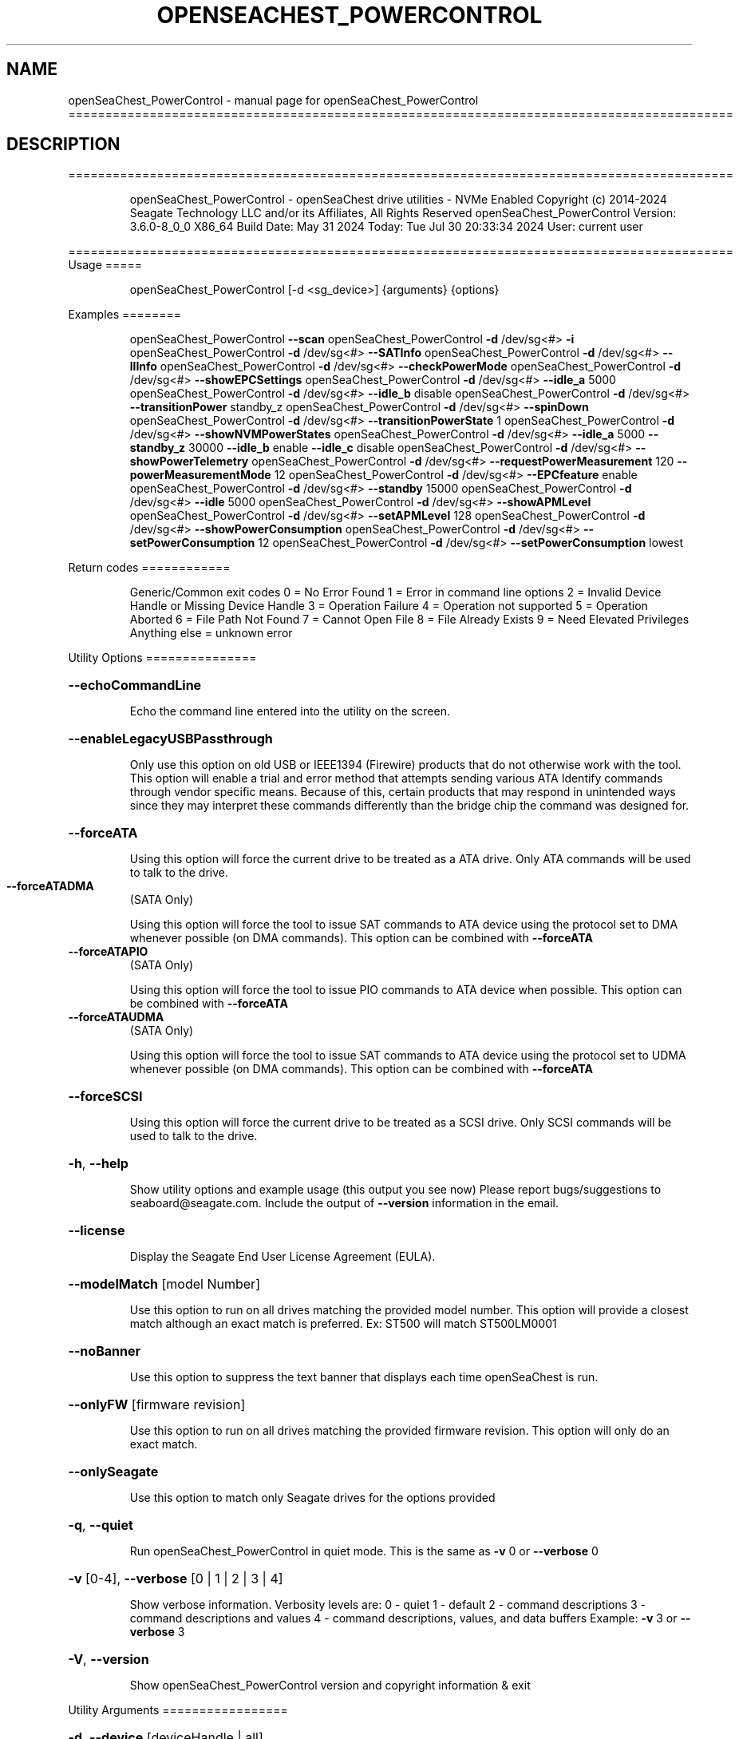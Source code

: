.\" DO NOT MODIFY THIS FILE!  It was generated by help2man 1.49.1.
.TH OPENSEACHEST_POWERCONTROL "1" "July 2024" "openSeaChest_PowerControl ==========================================================================================" "User Commands"
.SH NAME
openSeaChest_PowerControl \- manual page for openSeaChest_PowerControl ==========================================================================================
.SH DESCRIPTION
==========================================================================================
.IP
openSeaChest_PowerControl \- openSeaChest drive utilities \- NVMe Enabled
Copyright (c) 2014\-2024 Seagate Technology LLC and/or its Affiliates, All Rights Reserved
openSeaChest_PowerControl Version: 3.6.0\-8_0_0 X86_64
Build Date: May 31 2024
Today: Tue Jul 30 20:33:34 2024        User: current user
.PP
==========================================================================================
Usage
=====
.IP
openSeaChest_PowerControl [\-d <sg_device>] {arguments} {options}
.PP
Examples
========
.IP
openSeaChest_PowerControl \fB\-\-scan\fR
openSeaChest_PowerControl \fB\-d\fR /dev/sg<#> \fB\-i\fR
openSeaChest_PowerControl \fB\-d\fR /dev/sg<#> \fB\-\-SATInfo\fR
openSeaChest_PowerControl \fB\-d\fR /dev/sg<#> \fB\-\-llInfo\fR
openSeaChest_PowerControl \fB\-d\fR /dev/sg<#> \fB\-\-checkPowerMode\fR
openSeaChest_PowerControl \fB\-d\fR /dev/sg<#> \fB\-\-showEPCSettings\fR
openSeaChest_PowerControl \fB\-d\fR /dev/sg<#> \fB\-\-idle_a\fR 5000
openSeaChest_PowerControl \fB\-d\fR /dev/sg<#> \fB\-\-idle_b\fR disable
openSeaChest_PowerControl \fB\-d\fR /dev/sg<#> \fB\-\-transitionPower\fR standby_z
openSeaChest_PowerControl \fB\-d\fR /dev/sg<#> \fB\-\-spinDown\fR
openSeaChest_PowerControl \fB\-d\fR /dev/sg<#> \fB\-\-transitionPowerState\fR 1
openSeaChest_PowerControl \fB\-d\fR /dev/sg<#> \fB\-\-showNVMPowerStates\fR
openSeaChest_PowerControl \fB\-d\fR /dev/sg<#> \fB\-\-idle_a\fR 5000 \fB\-\-standby_z\fR 30000 \fB\-\-idle_b\fR enable \fB\-\-idle_c\fR disable
openSeaChest_PowerControl \fB\-d\fR /dev/sg<#> \fB\-\-showPowerTelemetry\fR
openSeaChest_PowerControl \fB\-d\fR /dev/sg<#> \fB\-\-requestPowerMeasurement\fR 120 \fB\-\-powerMeasurementMode\fR 12
openSeaChest_PowerControl \fB\-d\fR /dev/sg<#> \fB\-\-EPCfeature\fR enable
openSeaChest_PowerControl \fB\-d\fR /dev/sg<#> \fB\-\-standby\fR 15000
openSeaChest_PowerControl \fB\-d\fR /dev/sg<#> \fB\-\-idle\fR 5000
openSeaChest_PowerControl \fB\-d\fR /dev/sg<#> \fB\-\-showAPMLevel\fR
openSeaChest_PowerControl \fB\-d\fR /dev/sg<#> \fB\-\-setAPMLevel\fR 128
openSeaChest_PowerControl \fB\-d\fR /dev/sg<#> \fB\-\-showPowerConsumption\fR
openSeaChest_PowerControl \fB\-d\fR /dev/sg<#> \fB\-\-setPowerConsumption\fR 12
openSeaChest_PowerControl \fB\-d\fR /dev/sg<#> \fB\-\-setPowerConsumption\fR lowest
.PP
Return codes
============
.IP
Generic/Common exit codes
0 = No Error Found
1 = Error in command line options
2 = Invalid Device Handle or Missing Device Handle
3 = Operation Failure
4 = Operation not supported
5 = Operation Aborted
6 = File Path Not Found
7 = Cannot Open File
8 = File Already Exists
9 = Need Elevated Privileges
Anything else = unknown error
.PP
Utility Options
===============
.HP
\fB\-\-echoCommandLine\fR
.IP
Echo the command line entered into the utility on the screen.
.HP
\fB\-\-enableLegacyUSBPassthrough\fR
.IP
Only use this option on old USB or IEEE1394 (Firewire)
products that do not otherwise work with the tool.
This option will enable a trial and error method that
attempts sending various ATA Identify commands through
vendor specific means. Because of this, certain products
that may respond in unintended ways since they may interpret
these commands differently than the bridge chip the command
was designed for.
.HP
\fB\-\-forceATA\fR
.IP
Using this option will force the current drive to
be treated as a ATA drive. Only ATA commands will
be used to talk to the drive.
.TP
\fB\-\-forceATADMA\fR
(SATA Only)
.IP
Using this option will force the tool to issue SAT
commands to ATA device using the protocol set to DMA
whenever possible (on DMA commands).
This option can be combined with \fB\-\-forceATA\fR
.TP
\fB\-\-forceATAPIO\fR
(SATA Only)
.IP
Using this option will force the tool to issue PIO
commands to ATA device when possible. This option can
be combined with \fB\-\-forceATA\fR
.TP
\fB\-\-forceATAUDMA\fR
(SATA Only)
.IP
Using this option will force the tool to issue SAT
commands to ATA device using the protocol set to UDMA
whenever possible (on DMA commands).
This option can be combined with \fB\-\-forceATA\fR
.HP
\fB\-\-forceSCSI\fR
.IP
Using this option will force the current drive to
be treated as a SCSI drive. Only SCSI commands will
be used to talk to the drive.
.HP
\fB\-h\fR, \fB\-\-help\fR
.IP
Show utility options and example usage (this output you see now)
Please report bugs/suggestions to seaboard@seagate.com.
Include the output of \fB\-\-version\fR information in the email.
.HP
\fB\-\-license\fR
.IP
Display the Seagate End User License Agreement (EULA).
.HP
\fB\-\-modelMatch\fR [model Number]
.IP
Use this option to run on all drives matching the provided
model number. This option will provide a closest match although
an exact match is preferred. Ex: ST500 will match ST500LM0001
.HP
\fB\-\-noBanner\fR
.IP
Use this option to suppress the text banner that displays each time
openSeaChest is run.
.HP
\fB\-\-onlyFW\fR [firmware revision]
.IP
Use this option to run on all drives matching the provided
firmware revision. This option will only do an exact match.
.HP
\fB\-\-onlySeagate\fR
.IP
Use this option to match only Seagate drives for the options
provided
.HP
\fB\-q\fR, \fB\-\-quiet\fR
.IP
Run openSeaChest_PowerControl in quiet mode. This is the same as
\fB\-v\fR 0 or \fB\-\-verbose\fR 0
.HP
\fB\-v\fR [0\-4], \fB\-\-verbose\fR [0 | 1 | 2 | 3 | 4]
.IP
Show verbose information. Verbosity levels are:
0 \- quiet
1 \- default
2 \- command descriptions
3 \- command descriptions and values
4 \- command descriptions, values, and data buffers
Example: \fB\-v\fR 3 or \fB\-\-verbose\fR 3
.HP
\fB\-V\fR, \fB\-\-version\fR
.IP
Show openSeaChest_PowerControl version and copyright information & exit
.PP
Utility Arguments
=================
.HP
\fB\-d\fR, \fB\-\-device\fR [deviceHandle | all]
.IP
Use this option with most commands to specify the device
handle on which to perform an operation. Example: /dev/sg<#>
To run across all devices detected in the system, use the
"all" argument instead of a device handle.
Example: \fB\-d\fR all
NOTE: The "all" argument is handled by running the
.TP
specified options on each drive detected in the
OS sequentially. For parallel operations, please
use a script opening a separate instance for each
device handle.
.HP
\fB\-F\fR, \fB\-\-scanFlags\fR [option list]
.IP
Use this option to control the output from scan with the
options listed below. Multiple options can be combined.
.TP
ata \- show only ATA (SATA) devices
usb \- show only USB devices
scsi \- show only SCSI (SAS) devices
nvme \- show only NVMe devices
interfaceATA \- show devices on an ATA interface
interfaceUSB \- show devices on a USB interface
interfaceSCSI \- show devices on a SCSI or SAS interface
interfaceNVME = show devices on an NVMe interface
sd \- show sd device handles
sgtosd \- show the sd and sg device handle mapping
.HP
\fB\-i\fR, \fB\-\-deviceInfo\fR
.IP
Show information and features for the storage device
.HP
\fB\-\-llInfo\fR
.IP
Dump low\-level information about the device to assist with debugging.
.HP
\fB\-s\fR, \fB\-\-scan\fR
.IP
Scan the system and list all storage devices with logical
/dev/sg<#> assignments. Shows model, serial and firmware
numbers.  If your device is not listed on a scan  immediately
after booting, then wait 10 seconds and run it again.
.HP
\fB\-S\fR, \fB\-\-Scan\fR
.IP
This option is the same as \fB\-\-scan\fR or \fB\-s\fR,
however it will also perform a low level rescan to pick up
other devices. This low level rescan may wake devices from low
power states and may cause the OS to re\-enumerate them.
Use this option when a device is plugged in and not discovered in
a normal scan.
NOTE: A low\-level rescan may not be available on all interfaces or
all OSs. The low\-level rescan is not guaranteed to find additional
devices in the system when the device is unable to come to a ready state.
.HP
\fB\-\-SATInfo\fR
.IP
Displays SATA device information on any interface
using both SCSI Inquiry / VPD / Log reported data
(translated according to SAT) and the ATA Identify / Log
reported data.
.HP
\fB\-\-testUnitReady\fR
.IP
Issues a SCSI Test Unit Ready command and displays the
status. If the drive is not ready, the sense key, asc,
ascq, and fru will be displayed and a human readable
translation from the SPC spec will be displayed if one
is available.
.HP
\fB\-\-fastDiscovery\fR
.TP
Use this option
to issue a fast scan on the specified drive.
.HP
\fB\-\-checkPowerMode\fR
.IP
Get the current power mode of a drive.
On SCSI devices, this will only work if the drive has
transitioned from active state to another state.
.HP
\fB\-\-EPCfeature\fR [enable | disable]
.IP
Enables or disables Extended Power Conditions (EPC) support for
devices. To disable EPC use \fB\-\-EPCfeature\fR disable. Note that the
EPC Feature Set is not supported on all devices.
Use \fB\-\-deviceInfo\fR option to see if EPC is supported.
.TP
WARNING: The EPC settings may affect all LUNs/namespaces for devices
with multiple logical units or namespaces.
.HP
\fB\-\-idle_a\fR [ enable | disable | default | timerValueMilliseconds ]
.TP
Use this setting to change the EPC Idle_A power mode settings.
enable  \- enable the power state
disable \- disable the power state
default \- restore default settings for this power state
timerValue \- number of milliseconds to set for the timer
.TP
used in this power state. If a timer is provided
the state will also be enabled, if not already.
EPC spec timers are set in 100 millisecond increments.
Timers will be truncated to fit 100 millisecond increments.
.TP
WARNING: EPC Settings may affect all LUNs/namespaces for devices
with multiple logical units or namespaces.
.HP
\fB\-\-idle_b\fR [ enable | disable | default | timerValueMilliseconds ]
.TP
Use this setting to change the EPC Idle_B power mode settings.
enable  \- enable the power state
disable \- disable the power state
default \- restore default settings for this power state
timerValue \- number of milliseconds to set for the timer
.TP
used in this power state. If a timer is provided
the state will also be enabled, if not already.
EPC spec timers are set in 100 millisecond increments.
Timers will be truncated to fit 100 millisecond increments.
.TP
WARNING: EPC Settings may affect all LUNs/namespaces for devices
with multiple logical units or namespaces.
.HP
\fB\-\-idle_c\fR [ enable | disable | default | timerValueMilliseconds ]
.TP
Use this setting to change the EPC Idle_C power mode settings.
enable  \- enable the power state
disable \- disable the power state
default \- restore default settings for this power state
timerValue \- number of milliseconds to set for the timer
.TP
used in this power state. If a timer is provided
the state will also be enabled, if not already.
EPC spec timers are set in 100 millisecond increments.
Timers will be truncated to fit 100 millisecond increments.
.TP
WARNING: EPC Settings may affect all LUNs/namespaces for devices
with multiple logical units or namespaces.
.TP
\fB\-\-powerMeasurementMode\fR [all | 5 | 12]
(Seagate Only)
.IP
Use this option along with \fB\-\-requestPowerMeasurement\fR to specify
which sources to measure power on for the requested time.
.IP
all \- measure all power sources
5   \- measure only the 5v power
12  \- measure only the 12v power
.TP
\fB\-\-requestPowerMeasurement\fR [seconds to perform measurement]
(Seagate Only)
.IP
This option is used to specify a time to perform a power
measurement for. The minimum measurement time is 22 seconds
and the maximum is 65535 seconds. If a time less than 22 seconds
is provided, 22 seconds will be used by the drive. A value greater
than 65535 will result in error.
Use the \fB\-\-powerMeasurementMode\fR option to specify which mode to measure.
.TP
\fB\-\-powerBalanceFeature\fR [ info | enable | disable | limited]
(Seagate Only)
.IP
Use this option to see the state of the Seagate Power Balance
feature or to change its state.
Seagate's PowerBalance feature will adjust drive performance during
random operations to reduce power consumption of the drive.
.IP
info \- will dump the state of the Power Balance feature on the screen
enable \- use this to enable Power Balance (lowest power consumption)
disable \- use this to disable Power Balance (hihgest power consumption)
limited \- 12w limited mode. Dual actuator SATA only
.IP
Note: While this feature is available on some SAS products,
it is recommended that the \fB\-\-setPowerConsumption\fR option is
used instead since it allows more levels of control.
This option and the \fB\-\-setPowerConsumption\fR option are incompatible
because they use the same mode page fields (1Ah\-01h).
.TP
WARNING: Seagate Power Balance may affect all LUNs/namespaces for devices
with multiple logical units or namespaces.
.HP
\fB\-\-showEPCSettings\fR
.IP
Use this option to show the current EPC settings on the screen.
Only drives supporting the EPC feature will show this data and
only supported power conditions will be shown.
.TP
\fB\-\-showPowerTelemetry\fR
(Seagate Only)
.IP
Use this option to show the power telemetry data from
a Seagate drive that supports the power telemetry feature
If a measurement was not previously requested, this will show
free\-running mode data from the last 10 minutes.
If this option is provided while a measurement is still
in progress, this will show all data that is currently available
Use the \fB\-\-requestPowerMeasurement\fR option to request a power
measurement with a set time window.
.TP
NOTE: Power measurements are for the full device, not individual
logical units. All logical units will be measured for this data.
.HP
\fB\-\-spinDown\fR
.IP
Removes power to the disk drive motor with the Standby Immediate
command. Use this before moving a hard disk drive. The drive
will spin back up if the operating system selects the drive.
This means that an active drive will not stay spun down.
.TP
WARNING: Spindown may affect all LUNs/namespaces for devices
with multiple logical units or namespaces.
.HP
\fB\-\-standby\fR [ enable | disable | default | timerValueMilliseconds ] (Some settings are SAS only)
.IP
Use this setting to change the standby power mode settings.
NOTE: This is the legacy standby timer before EPC drives.
.TP
If this is used on an EPC drive, this will modify
the standby_z power state and timer values.
.TP
enable
\- enable the power state    (SAS Only)
.TP
disable \- disable the power state
(SAS Only)
.TP
default \- restore default settings for this power state
(SAS Only)
.TP
timerValue \- number of milliseconds to set for the timer
used in this power state. If a timer is provided
the state will also be enabled, if not already.
Spec timers are set in 100 millisecond increments.
Timers will be truncated to fit 100 millisecond increments.
.IP
ATA drives can only change the standby timer, not disable it.
On ATA drives, the standby timer set by this command is volatile
and drive defaults are restored on next power cycle.
.TP
WARNING: EPC Settings may affect all LUNs/namespaces for devices
with multiple logical units or namespaces.
.HP
\fB\-\-standby_y\fR [ enable | disable | default | timerValueMilliseconds ]
.TP
Use this setting to change the EPC Standby_Y power mode settings.
enable  \- enable the power state
disable \- disable the power state
default \- restore default settings for this power state
timerValue \- number of milliseconds to set for the timer
.TP
used in this power state. If a timer is provided
the state will also be enabled, if not already.
EPC spec timers are set in 100 millisecond increments.
Timers will be truncated to fit 100 millisecond increments.
.TP
WARNING: EPC Settings may affect all LUNs/namespaces for devices
with multiple logical units or namespaces.
.HP
\fB\-\-standby_z\fR [ enable | disable | default | timerValueMilliseconds ]
.TP
Use this setting to change the EPC Standby_Z power mode settings.
enable  \- enable the power state
disable \- disable the power state
default \- restore default settings for this power state
timerValue \- number of milliseconds to set for the timer
.TP
used in this power state. If a timer is provided
the state will also be enabled, if not already.
EPC spec timers are set in 100 millisecond increments.
Timers will be truncated to fit 100 millisecond increments.
.TP
WARNING: EPC Settings may affect all LUNs/namespaces for devices
with multiple logical units or namespaces.
.HP
\fB\-\-transitionPower\fR [active | idle | idleUnload | standby | idle_a | idle_b | idle_c | standby_y | standby_z | sleep]
.IP
Use this option to transition the drive to a specific power state.
EPC and legacy power states are supported. EPC states are only available
on devices supporting the EPC feature.
Supported power states:
.IP
active
idle \- idle mode (legacy mode equivalent to idle_a on EPC)
idleUnload \- same as above, but heads are unloaded. This may not
.IP
be supported on all devices.
.IP
standby \- standby mode (legacy mode equivalent to standby_z on EPC)
idle_a \- EPC idle mode
idle_b \- EPC lower power idle mode
idle_c \- EPC lowest power idle mode
standby_y \- EPC low power standby mode
standby_z \- EPC lowest power standby mode
sleep \- Sleep state. WARNING: This requires a reset to wake from.
.TP
Once in this state, this tool cannot wake the drive on its own.
The OS or adapter will need to issue a reset, which may or may not happen.
.TP
WARNING: Transitioning power modes may affect all LUNs/namespaces
for devices with multiple logical units or namespaces.
.IP
SATA Only:
=========
\fB\-\-disableAPM\fR   (SATA Only)
.IP
Use this option to disable the APM feature on a device.
Note: This command is optional and some device may not
.IP
disabling the APM feature.
.TP
\fB\-\-sataDAPSfeature\fR [info | enable | disable]
(SATA Only)
.IP
Use this option to enable or disable the SATA Device Automatic
Partial To Slumber Transitions (DAPS) feature. Use the "info"
option to see the current state of the DIPM feature on the device.
The use of this feature requires that the DIPM feature is enabled.
NOTE: Please ensure that the host adapter/controller/driver can
handle this before enabling it, otherwise the drive link may
go down and the device will not be able to communicate.
.TP
\fB\-\-sataDIPMfeature\fR [info | enable | disable]
(SATA Only)
.IP
Use this option to enable or disable the SATA Device Initiated
Power Management (DIPM) feature. Use the "info" option to see
the current state of the DIPM feature on the device.
NOTE: Please ensure that the host adapter/controller/driver can
handle this before enabling it, otherwise the drive link may
go down and the device will not be able to communicate.
.TP
\fB\-\-puisFeature\fR [ info | spinup | enable | disable ]
(SATA Only)
.IP
Use this option to enable or disable the power up in standby
(PUIS) feature on SATA drives.
Arguments:
.TP
info
\- display information about the PUIS support on the device
.TP
spinup
\- issue the PUIS spinup set features command to spin up
.TP
the device to active/idle state.
enable  \- enable the PUIS feature using setfeatures command
disable \- disable the PUIS feature using setfeatures command
.TP
Note: If this is configured on the drive with a jumper, this
command will fail.
.IP
Note2: Not all products support this feature.
WARNING: Before enabling this feature on any SAS/SATA HBA,
.TP
check the HBA documentation to see if this feature
is supported by the HBA. Enabling this on an HBA that
does not support this feature will cause the drive to
stop showing up to the host OS or even in the HBA's
firmware/BIOS/UEFI configuration.
.TP
\fB\-\-setAPMLevel\fR [1 \- 254]
(SATA Only)
.IP
Use this option to set the APM level of a device.
Valid values are between 1 and 254.
.TP
1 = Minimum power consumption with standby mode
2\-127 = Intermediate power management with standby
.TP
mode
128 = Minimum power consumption without standby mode
129\-253 = Intermediate power management without
.TP
standby mode
254 = Maximum Performance.
.TP
\fB\-\-showAPMLevel\fR
(SATA Only)
.IP
Use this option to show the current APM level of a device
.IP
SAS Only:
=========
\fB\-\-idle\fR [ enable | disable | default | timerValueMilliseconds ]  (SAS Only)
.IP
Use this setting to change the idle power mode settings.
NOTE: This is the legacy idle timer before EPC drives.
.TP
If this is used on an EPC drive, this will modify
the idle_a power state and timer values.
.TP
enable
\- enable the power state
.TP
disable \- disable the power state
default \- restore default settings for this power state
timerValue \- number of milliseconds to set for the timer
.TP
used in this power state. If a timer is provided
the state will also be enabled, if not already.
Spec timers are set in 100 millisecond increments.
Timers will be truncated to fit 100 millisecond increments.
.IP
This is only available on SAS/SCSI drives as ATA drives did not
have a separate configurable idle timer.
.TP
WARNING: EPC Settings may affect all LUNs/namespaces for devices
with multiple logical units or namespaces.
.HP
\fB\-\-sasPhy\fR [phy number] (SAS Only)
.IP
Use this option to specify a specific phy to use
with another option that uses a phy identifier value.
Some tool options will assume all SAS Phys when this
option is not present. Others will produce an error when
a specific phy is needed for an operation.
Use the \fB\-i\fR option to learn more about the supported phys.
.HP
\fB\-\-sasPhyPartial\fR [info | enable | disable] (SAS Only)
.IP
Use this option to enable or disable the partial phy power
condition. This is from the enhanced phy control mode page.
Use the \fB\-\-sasPhy\fR option to specify an individual phy,
otherwise this will be changed on all phys.
WARNING: Configuring this setting may cause the drive to be
undetectable by other hardware if this power condition is not
supported by a controller or expander.
.TP
WARNING: Changing SAS Phy partial may affect all LUNs/namespaces for devices
with multiple logical units or namespaces.
.HP
\fB\-\-sasPhySlumber\fR [info | enable | disable] (SAS Only)
.IP
Use this option to enable or disable the slumber phy power
condition. This is from the enhanced phy control mode page.
Use the \fB\-\-sasPhy\fR option to specify an individual phy,
otherwise this will be changed on all phys.
WARNING: Configuring this setting may cause the drive to be
undetectable by other hardware if this power condition is not
supported by a controller or expander.
.TP
WARNING: Changing SAS Phy slumber may affect all LUNs/namespaces for devices
with multiple logical units or namespaces.
.TP
\fB\-\-setPowerConsumption\fR [default | highest | intermediate | lowest | watt value]
(SAS Only)
.IP
This option will set the power consumption rate of
the device to the value input.
Options:
\fB\-default\fR \- sets the device back to default settings
\fB\-highest\fR \- sets the active level to "highest"
\fB\-intermediate\fR \- sets the active level to "intermediate"
\fB\-lowest\fR \- sets the active level to "lowest"
\fB\-watt\fR value \- sets the device to a nearest watt value
less than or equal to the value entered.
Power consumption watt values are listed with the
\fB\-\-showPowerConsumption\fR command line option.
.TP
\fB\-\-showPowerConsumption\fR
(SAS Only)
.IP
This option will show the power consumption
rates supported by the device and the current power
consumption rate of the device. Use a supported watt value
with the \fB\-\-setPowerConsumption\fR option to set the
power consumption to that value.
.IP
NVMe Only:
=========
\fB\-\-showNVMPowerStates\fR    (NVMe Only)
.IP
Use this option to display a device's supported power states.
.TP
\fB\-\-transitionPowerState\fR [new power state]
(NVMe Only)
.IP
Use this option to transition to a specific power state.
WARNING: Transitioning the drive to a non\-operational power state
.TP
may make the device stop responding. The operating system
may or may not block this transition. It is recommended
to only use this option for operational power states
.IP
HINT:
.IP
Use \fB\-\-showNVMPowerStates\fR to view the supported states
.IP
openSeaChest_PowerControl \- openSeaChest drive utilities \- NVMe Enabled
Copyright (c) 2014\-2024 Seagate Technology LLC and/or its Affiliates, All Rights Reserved
openSeaChest_PowerControl Version: 3.6.0\-8_0_0 X86_64
Build Date: May 31 2024
Today: Tue Jul 30 20:33:34 2024        User: current user
.PP
==========================================================================================
Version Info for openSeaChest_PowerControl:
.IP
Utility Version: 3.6.0
opensea\-common Version: 3.0.0
opensea\-transport Version: 8.0.0
opensea\-operations Version: 7.0.0
Build Date: May 31 2024
Compiled Architecture: X86_64
Detected Endianness: Little Endian
Compiler Used: GCC
Compiler Version: 11.2.1
Operating System Type: Linux
Operating System Version: 5.15.153\-1
Operating System Name: Ubuntu 22.04.4 LTS
.SH "SEE ALSO"
The full documentation for
.B openSeaChest_PowerControl
is maintained as a Texinfo manual.  If the
.B info
and
.B openSeaChest_PowerControl
programs are properly installed at your site, the command
.IP
.B info openSeaChest_PowerControl
.PP
should give you access to the complete manual.
